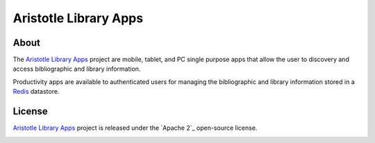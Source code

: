 ======================
Aristotle Library Apps
======================

About
-----
The `Aristotle Library Apps`_ project are mobile, tablet, and PC single 
purpose apps that allow the user to discovery and access bibliographic 
and library information. 

Productivity apps are available to authenticated users for managing the 
bibliographic and library information stored in a `Redis`_ datastore.

License
-------
`Aristotle Library Apps`_ project is released under the `Apache 2`_ 
open-source license.

.. _`Aristotle Library Apps`:
.. _`Redis`: 
